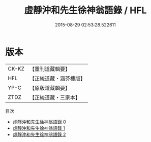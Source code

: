 #+TITLE: 虛靜沖和先生徐神翁語錄 / HFL

#+DATE: 2015-08-29 02:53:28.522611
* 版本
 |     CK-KZ|【重刊道藏輯要】|
 |       HFL|【正統道藏・涵芬樓版】|
 |      YP-C|【原版道藏輯要】|
 |      ZTDZ|【正統道藏・三家本】|
目次
 - [[file:KR5g0060_000.txt][虛靜沖和先生徐神翁語錄 0]]
 - [[file:KR5g0060_001.txt][虛靜沖和先生徐神翁語錄 1]]
 - [[file:KR5g0060_002.txt][虛靜沖和先生徐神翁語錄 2]]
